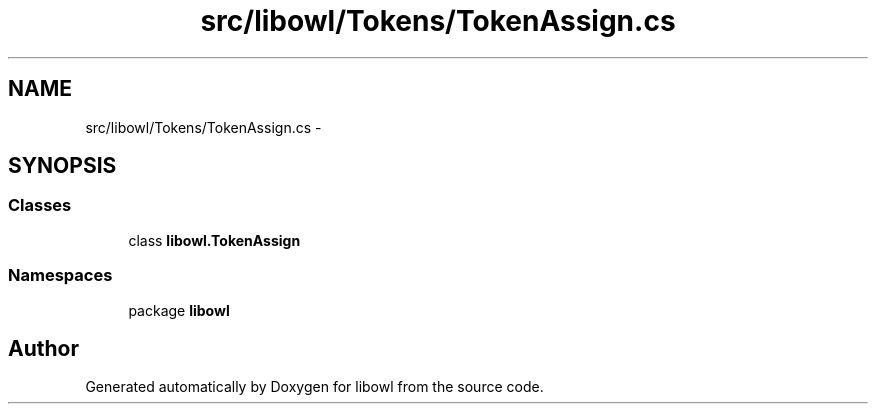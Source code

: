 .TH "src/libowl/Tokens/TokenAssign.cs" 3 "Thu Nov 27 2014" "libowl" \" -*- nroff -*-
.ad l
.nh
.SH NAME
src/libowl/Tokens/TokenAssign.cs \- 
.SH SYNOPSIS
.br
.PP
.SS "Classes"

.in +1c
.ti -1c
.RI "class \fBlibowl\&.TokenAssign\fP"
.br
.in -1c
.SS "Namespaces"

.in +1c
.ti -1c
.RI "package \fBlibowl\fP"
.br
.in -1c
.SH "Author"
.PP 
Generated automatically by Doxygen for libowl from the source code\&.
